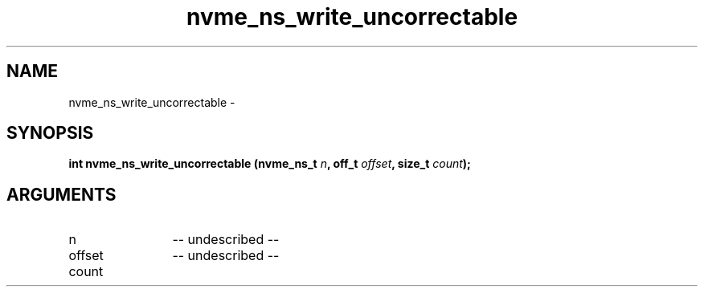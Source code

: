 .TH "nvme_ns_write_uncorrectable" 2 "nvme_ns_write_uncorrectable" "February 2020" "libnvme Manual"
.SH NAME
nvme_ns_write_uncorrectable \-
.SH SYNOPSIS
.B "int" nvme_ns_write_uncorrectable
.BI "(nvme_ns_t " n ","
.BI "off_t " offset ","
.BI "size_t " count ");"
.SH ARGUMENTS
.IP "n" 12
-- undescribed --
.IP "offset" 12
-- undescribed --
.IP "count" 12
